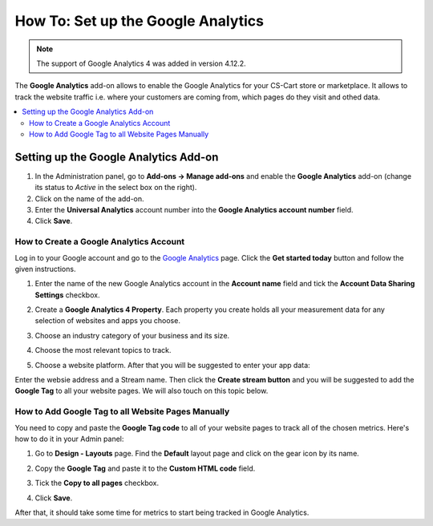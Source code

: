 ***********************************
How To: Set up the Google Analytics
***********************************
.. note ::

	The support of Google Analytics 4 was added in version 4.12.2.

The **Google Analytics** add-on allows to enable the Google Analytics for your CS-Cart store or marketplace. It allows to track the website traffic i.e. where your customers are coming from, 
which pages do they visit and othed data.

.. contents::
   :backlinks: none
   :local:

======================================
Setting up the Google Analytics Add-on
======================================

#.   In the Administration panel, go to **Add-ons → Manage add-ons** and enable the **Google Analytics** add-on (change its status to *Active* in the select box on the right).
#.   Click on the name of the add-on.
#.   Enter the **Universal Analytics** account number into the **Google Analytics account number** field.
#.   Click **Save**.

----------------------------------------
How to Create a Google Analytics Account
----------------------------------------

Log in to your Google account and go to the `Google Analytics <http://www.google.com/analytics>`_ page. Click the **Get started today** button and follow the given instructions.

#. Enter the name of the new Google Analytics account in the **Account name** field and tick the **Account Data Sharing Settings** checkbox.
     .. image:: img/step_1.png
         :align: center
         :alt: Step 1
    
#. Create a **Google Analytics 4 Property**. Each property you create holds all your measurement data for any selection of websites and apps you choose.
     .. image:: img/step_2.png
         :align: center
         :alt: Step 2

#.  Choose an industry category of your business and its size. 
     .. image:: img/step_3.png
         :align: center
         :alt: Step 3
    
#.  Choose the most relevant topics to track.
     .. image:: img/step_4.png
         :align: center
         :alt: Step 4

#.  Choose a website platform. After that you will be suggested to enter your app data:
     .. image:: img/Analytics_setup_app.png
         :align: center
         :alt: Step 5
    
Enter the websie address and a Stream name. Then click the **Create stream button** and you will be suggested to add the **Google Tag** to all your website pages. We will also touch on this topic below.  
     .. image:: img/step_5_gtag.png
         :align: center
         :alt: Step 5
    
---------------------------------------------------   
How to Add Google Tag to all Website Pages Manually
---------------------------------------------------

You need to copy and paste the **Google Tag code** to all of your website pages to track all of the chosen metrics. Here's how to do it in your Admin panel:

#.   Go to  **Design - Layouts** page. Find the **Default** layout page and click on the gear icon by its name. 

     .. image:: img/design_4.png
         :align: center
         :alt: Design

#.   Copy the **Google Tag** and paste it to the **Custom HTML code** field.

     .. image:: img/design_5.png
         :align: center
         :alt: Design

#.   Tick the **Copy to all pages** checkbox. 
#.   Click **Save**.

After that, it should take some time for metrics to start being tracked in Google Analytics.
